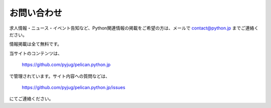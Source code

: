 お問い合わせ
#########################


求人情報・ニュース・イベント告知など、Python関連情報の掲載をご希望の方は、メールで contact@python.jp までご連絡ください。

情報掲載は全て無料です。


当サイトのコンテンツは、

    https://github.com/pyjug/pelican.python.jp

で管理されています。サイト内容への質問などは、 

    https://github.com/pyjug/pelican.python.jp/issues 

にてご連絡ください。

